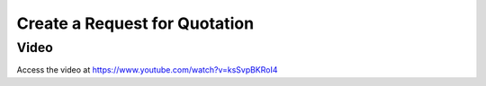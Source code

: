 .. _createrfq:

.. index::
   single: Create RFQ

Create a Request for Quotation
==============================

Video
-----
Access the video at https://www.youtube.com/watch?v=ksSvpBKRoI4

.. raw:: html

    <div style="position: relative; padding-bottom: 56.25%; height: 0; overflow: hidden; max-width: 100%; height: auto;">
        <iframe src="https://www.youtube.com/embed/ksSvpBKRoI4" frameborder="0" allowfullscreen style="position: absolute; top: 0; left: 0; width: 700px; height: 385px;"></iframe>
    </div>
